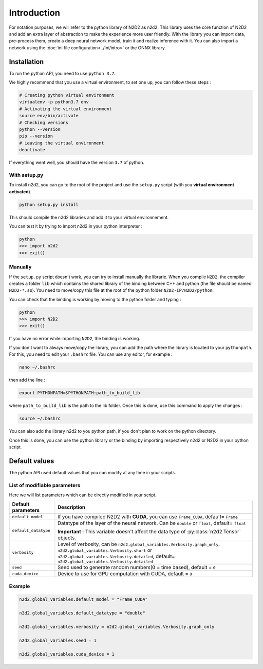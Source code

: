 Introduction
============

For notation purposes, we will refer to the python library of N2D2 as n2d2. 
This library uses the core function of N2D2 and add an extra layer of abstraction to make the experience more user friendly. 
With the library you can import data, pre-process them, create a deep neural network model, train it and realize inference with it.
You can also import a network using the :doc:`ini file configuration<../ini/intro>` or the ONNX library.


Installation
------------

To run the python API, you need to use ``python 3.7``.

We highly recommend that you use a virtual environment, to set one up, you can follow these steps :

.. code-block:: bash

        # Creating python virtual environment
        virtualenv -p python3.7 env
        # Activating the virtual environment
        source env/bin/activate
        # Checking versions
        python --version
        pip --version
        # Leaving the virtual environment
        deactivate

If everything went well, you should have the version ``3.7`` of python. 

With setup.py
^^^^^^^^^^^^^

To install n2d2, you can go to the root of the project and use the ``setup.py`` script (with you **virtual environment activated**).

.. code-block:: bash

        python setup.py install

This should compile the n2d2 libraries and add it to your virtual environnement.

You can test it by trying to import n2d2 in your python interpreter :

.. code-block:: bash

        python
        >>> import n2d2
        >>> exit()

Manually
^^^^^^^^
If the ``setup.py`` script doesn't work, you can try to install manually the librarie.
When you compile ``N2D2``, the compiler creates a folder ``lib`` which contains the shared library of the binding between C++ and python (the file should be named ``N2D2-*.so``).
You need to move/copy this file at the root of the python folder ``N2D2-IP/N2D2/python``.

You can check that the binding is working by moving to the python folder and typing :

.. code-block:: bash

        python
        >>> import N2D2
        >>> exit()

If you have no error while importing ``N2D2``, the binding is working.

If you don't want to always move/copy the library, you can add the path where the library is located to your ``pythonpath``.
For this, you need to edit your ``.bashrc`` file. You can use any editor, for example : 

.. code-block:: bash

        nano ~/.bashrc

then add the line :

.. code-block:: bash

        export PYTHONPATH=$PYTHONPATH:path_to_build_lib

where ``path_to_build_lib`` is the path to the lib folder. Once this is done, use this command to apply the changes :

.. code-block:: bash

        source ~/.bashrc

You can also add the library n2d2 to you python path, if you don't plan to work on the python directory.

Once this is done, you can use the python library or the binding by importing respectively n2d2 or N2D2 in your python script. 


Default values
--------------

The python API used default values that you can modify at any time in your scripts.

List of modifiable parameters
^^^^^^^^^^^^^^^^^^^^^^^^^^^^^

Here we will list parameters which can be directly modified in your script.

+--------------------------+-------------------------------------------------------------------+
| Default parameters       | Description                                                       |
+==========================+===================================================================+
| ``default_model``        | If you have compiled N2D2 with **CUDA**, you                      |
|                          | can use ``Frame_CUDA``, default= ``Frame``                        |
+--------------------------+-------------------------------------------------------------------+
| ``default_datatype``     | Datatype of the layer of the neural network. Can be ``double`` or |
|                          | ``float``, default= ``float``                                     |
|                          |                                                                   |
|                          | **Important :** This variable doesn't affect the data type of     |
|                          | :py:class:`n2d2.Tensor` objects.                                  |
+--------------------------+-------------------------------------------------------------------+
| ``verbosity``            | Level of verbosity, can be                                        |
|                          | ``n2d2.global_variables.Verbosity.graph_only``,                   |
|                          | ``n2d2.global_variables.Verbosity.short`` or                      |
|                          | ``n2d2.global_variables.Verbosity.detailed``,                     |
|                          | default= ``n2d2.global_variables.Verbosity.detailed``             |
+--------------------------+-------------------------------------------------------------------+
|``seed``                  | Seed used to generate random numbers(0 = time based),             |
|                          | default = ``0``                                                   |
+--------------------------+-------------------------------------------------------------------+
|``cuda_device``           | Device to use for GPU computation with CUDA, default = ``0``      |
+--------------------------+-------------------------------------------------------------------+



Example
^^^^^^^

.. code-block:: python

        n2d2.global_variables.default_model = "Frame_CUDA"

        n2d2.global_variables.default_datatype = "double"

        n2d2.global_variables.verbosity = n2d2.global_variables.Verbosity.graph_only
        
        n2d2.global_variables.seed = 1

        n2d2.global_variables.cuda_device = 1

